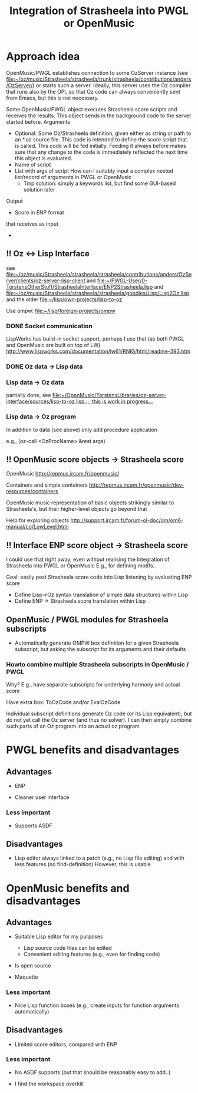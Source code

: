 #+TITLE: Integration of Strasheela into PWGL or OpenMusic


* Approach idea

OpenMusic/PWGL establishes connection to some OzServer instance (see file:~/oz/music/Strasheela/strasheela/trunk/strasheela/contributions/anders/OzServer/) or starts such a server. Ideally, this server uses the Oz compiler that runs also by the OPI, so that Oz code can always conveniently sent from Emacs, but this is not necessary.


Some OpenMusic/PWGL object executes Strasheela score scripts and receives the results. This object sends in the background code to the server started before.
Arguments
  - Optional: Some Oz/Strasheela definition, given either as string or path to an *.oz source file.
    This code is intended to define the score script that is called.
    This code will be fed initially. Feeding it always before makes sure that any change to the code is immediately reflected the next time this object is evaluated.
  - Name of script
  - List with args of script 
    How can I suitably input a complex nested list/record of arguments in PWGL or OpenMusic
    - Tmp solution: simply a keywords list, but find some GUI-based solution later


Output
  - Score in ENP format


 that receives as input 

  - 


** !! Oz <-> Lisp Interface 

   see file:~/oz/music/Strasheela/strasheela/strasheela/contributions/anders/OzServer/clients/oz-server-lisp-client
   and file:~/PWGL-User/0-TorstensOtherStuff/StrasheelaInterface/ENP2Strasheela.lisp
   and [[file:~/oz/music/Strasheela/strasheela/strasheela/goodies/Lisp/Lisp2Oz.lisp]]
   and the older file:~/lisp/own-projects/lisp-to-oz

   Use ompw: file:~/lisp/foreign-projects/ompw
   
*** DONE Socket communication
    CLOSED: [2012-06-14 Thu 20:21]

    LispWorks has build-in socket support, perhaps I use that (as both PWGL and OpenMusic are built on top of LW)
    http://www.lispworks.com/documentation/lw61/RNIG/html/readme-393.htm

*** DONE Oz data -> Lisp data
    CLOSED: [2012-06-14 Thu 20:21]

*** Lisp data -> Oz data

    partially done, see [[file:~/OpenMusic/TorstensLibraries/oz-server-interface/sources/lisp-to-oz.lisp::%3B%3B%20this%20is%20work%20in%20progress...][file:~/OpenMusic/TorstensLibraries/oz-server-interface/sources/lisp-to-oz.lisp::;; this is work in progress...]]

*** Lisp data -> Oz program

    In addition to data (see above) only add procedure application

    e.g., (oz-call <OzProcName> &rest args)


** !! OpenMusic score objects -> Strasheela score 

   OpenMusic
   http://repmus.ircam.fr/openmusic/

   Containers and simple containers
   http://repmus.ircam.fr/openmusic/dev-resources/containers

   OpenMusic music representation of basic objects strikingly similar to Strasheela's, but their higher-level objects go beyond that 

   Help for exploring objects 
   http://support.ircam.fr/forum-ol-doc/om/om6-manual/co/LowLevel.html



** !! Interface ENP score object -> Strasheela score 

   I could use that right away, even without realising the Integration of Strasheela into PWGL or OpenMusic
   E.g., for defining motifs.. 

   Goal: easily post Strasheela score code into Lisp listening by evaluating ENP score
   - Define Lisp->Oz syntax translation of simple data structures within Lisp
   - Define ENP -> Strasheela score translation within Lisp














** OpenMusic / PWGL modules for Strasheela subscripts

   - Automatically generate OMPW box definition for a given Strasheela subscript, but asking the subscript for its arguments and their defaults

*** Howto combine multiple Strasheela subscripts in OpenMusic / PWGL 

    Why? E.g., have separate subscripts for underlying harmony and actual score

    Have extra box: ToOzCode and/or EvalOzCode

    Individual subscript definitions generate Oz code (or its Lisp equivalent), but do not yet call the Oz server (and thus no solver). I can then simply combine such parts of an Oz program into an actual oz program 


* PWGL benefits and disadvantages

** Advantages

   - ENP

   - Cleaner user interface

*** Less important

   - Supports ASDF


** Disadvantages

   - Lisp editor always linked to a patch (e.g., no Lisp file editing) and with less features (no find-definition)
     However, this is usable
     

* OpenMusic benefits and disadvantages

** Advantages

   - Suitable Lisp editor for my purposes
     - Lisp source code files can be edited
     - Convenient editing features (e.g., even for finding code)

   - Is open source

   - Maquette


*** Less important

   - Nice Lisp function boxes (e.g., create inputs for function arguments automatically)


** Disadvantages

   - Limited score editors, compared with ENP

*** Less important
    
   - No ASDF supports (but that should be reasonably easy to add..)

   - I find the workspace overkill









